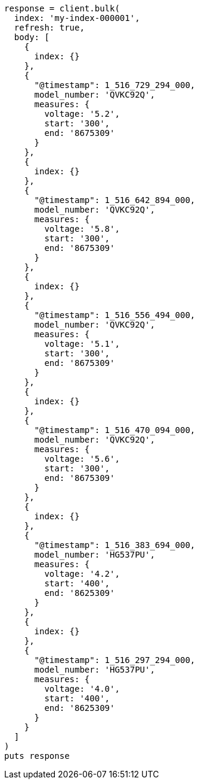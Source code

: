 [source, ruby]
----
response = client.bulk(
  index: 'my-index-000001',
  refresh: true,
  body: [
    {
      index: {}
    },
    {
      "@timestamp": 1_516_729_294_000,
      model_number: 'QVKC92Q',
      measures: {
        voltage: '5.2',
        start: '300',
        end: '8675309'
      }
    },
    {
      index: {}
    },
    {
      "@timestamp": 1_516_642_894_000,
      model_number: 'QVKC92Q',
      measures: {
        voltage: '5.8',
        start: '300',
        end: '8675309'
      }
    },
    {
      index: {}
    },
    {
      "@timestamp": 1_516_556_494_000,
      model_number: 'QVKC92Q',
      measures: {
        voltage: '5.1',
        start: '300',
        end: '8675309'
      }
    },
    {
      index: {}
    },
    {
      "@timestamp": 1_516_470_094_000,
      model_number: 'QVKC92Q',
      measures: {
        voltage: '5.6',
        start: '300',
        end: '8675309'
      }
    },
    {
      index: {}
    },
    {
      "@timestamp": 1_516_383_694_000,
      model_number: 'HG537PU',
      measures: {
        voltage: '4.2',
        start: '400',
        end: '8625309'
      }
    },
    {
      index: {}
    },
    {
      "@timestamp": 1_516_297_294_000,
      model_number: 'HG537PU',
      measures: {
        voltage: '4.0',
        start: '400',
        end: '8625309'
      }
    }
  ]
)
puts response
----
